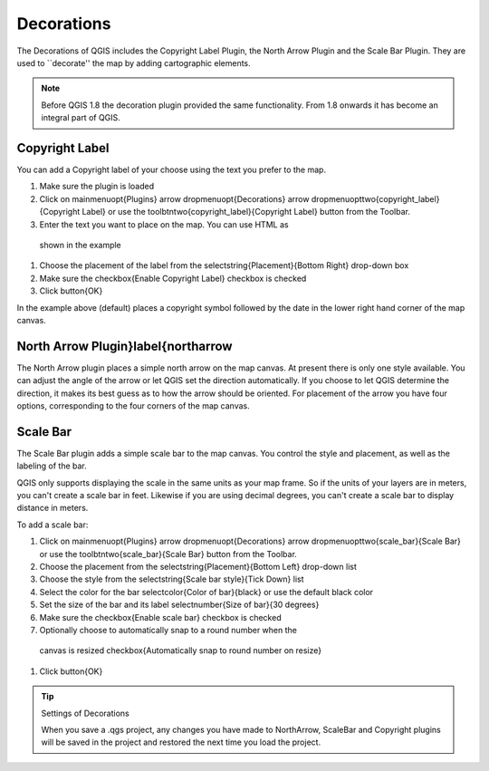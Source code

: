 
.. _decorations:

Decorations
===========


The Decorations of QGIS includes the Copyright Label Plugin, the North
Arrow Plugin and the Scale Bar Plugin. They are used to ``decorate'' the
map by adding cartographic elements.

.. note:: 
   Before QGIS 1.8 the decoration plugin provided the same functionality.
   From 1.8 onwards it has become an integral part of QGIS.


Copyright Label
***************


You can add a Copyright label of your choose using the text you prefer to the map.

.. _figure_decorations_1:

.. figure:: /static/user_manual/introduction/copyright.png
   :align: centre 

   Figure Decorations 1: Your own copyright added |nix|


#.  Make sure the plugin is loaded
#.  Click on \mainmenuopt{Plugins} \arrow \dropmenuopt{Decorations} \arrow \dropmenuopttwo{copyright_label}{Copyright Label} or use the \toolbtntwo{copyright_label}{Copyright Label} button from the Toolbar.
#.  Enter the text you want to place on the map. You can use HTML as
  shown in the example
#.  Choose the placement of the label from the \selectstring{Placement}{Bottom Right} drop-down box
#.  Make sure the \checkbox{Enable Copyright Label} checkbox is checked
#.  Click \button{OK}



In the example above (default) places a copyright symbol followed by the date in the
lower right hand corner of the map canvas.

North Arrow Plugin}\label{northarrow
************************************


The North Arrow plugin places a simple north arrow on the map canvas. At
present there is only one style available. You can adjust the angle of the
arrow or let QGIS set the direction automatically. If you choose to let
QGIS determine the direction, it makes its best guess as to how the arrow
should be oriented. For placement of the arrow you have four options,
corresponding to the four corners of the map canvas.

.. _figure_decorations_2:

.. figure:: /static/user_manual/introduction/north_arrow.png
   :align: centre

   Figure Decorations 2: The North Arrow |nix|
 

Scale Bar
*********


The Scale Bar plugin adds a simple scale bar to the map canvas. You
control the style and placement, as well as the labeling of the bar.

QGIS only supports displaying the scale in the same units as your map frame. So
if the units of your layers are in meters, you can't create a scale bar in
feet. Likewise if you are using decimal degrees, you can't create a scale
bar to display distance in meters.

To add a scale bar:



#.  Click on \mainmenuopt{Plugins} \arrow \dropmenuopt{Decorations} \arrow \dropmenuopttwo{scale_bar}{Scale Bar} or use the \toolbtntwo{scale_bar}{Scale Bar} button from the Toolbar.
#.  Choose the placement from the \selectstring{Placement}{Bottom Left} drop-down list
#.  Choose the style from the \selectstring{Scale bar style}{Tick Down} list
#.  Select the color for the bar \selectcolor{Color of bar}{black} or use the default black color
#.  Set the size of the bar and its label \selectnumber{Size of bar}{30 degrees}
#.  Make sure the \checkbox{Enable scale bar} checkbox is checked
#.  Optionally choose to automatically snap to a round number when the
  canvas is resized \checkbox{Automatically snap to round number on resize}
#.  Click \button{OK}

.. _figure_decorations_3:

.. figure: /static/user_manual/introduction/scale_bar.png
   :align: centre

   Figure Decorations 3: The Scale Bar |nix|

.. tip:: Settings of Decorations

   When you save a .qgs project, any changes you have made to NorthArrow, 
   ScaleBar and Copyright plugins will be saved in the project and restored 
   the next time you load the project.
